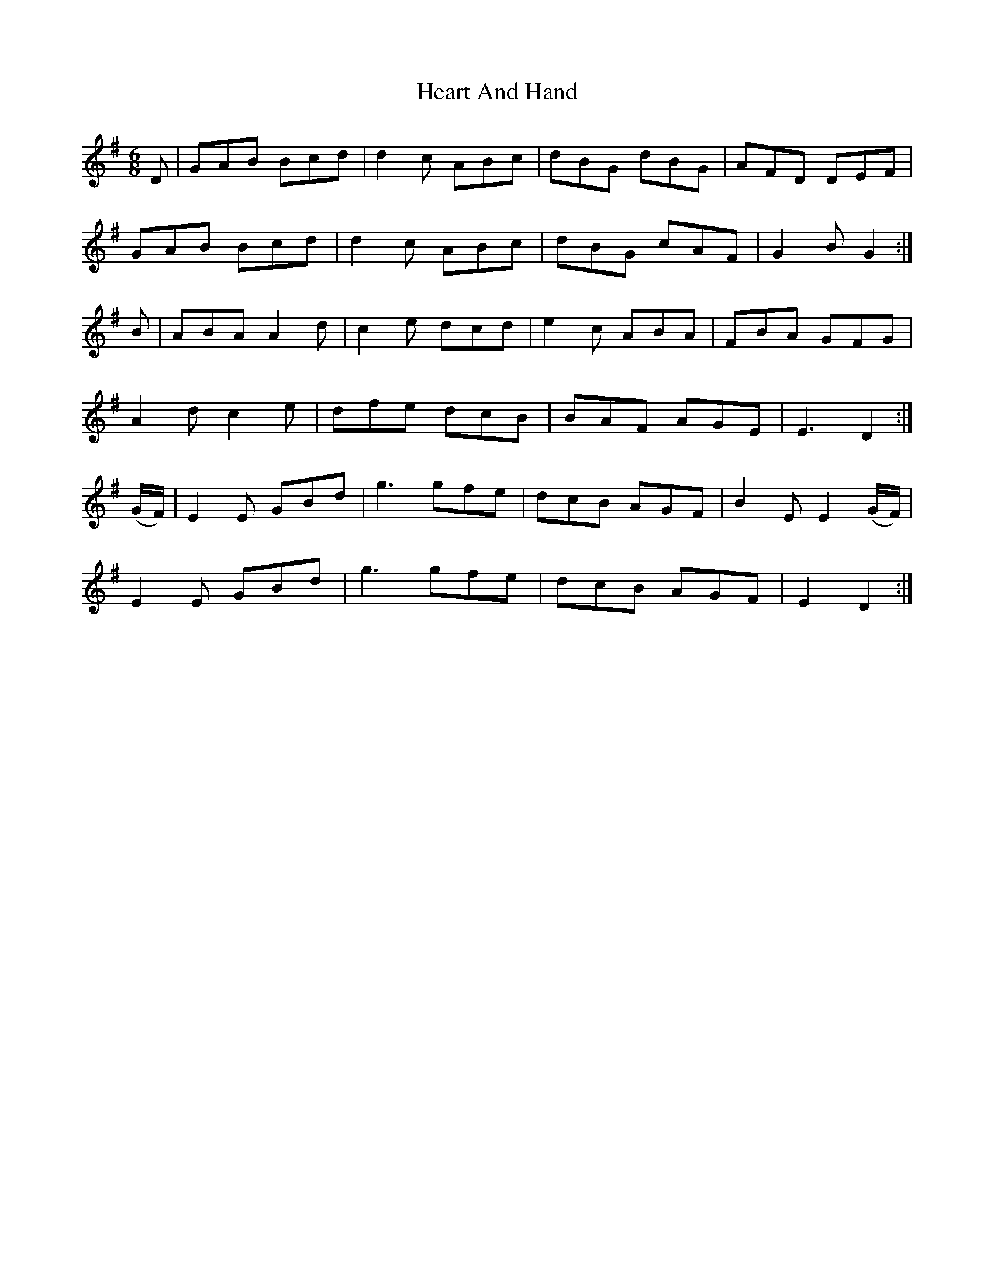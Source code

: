 X:1834
T:Heart And Hand
M:6/8
L:1/8
B:O'Neill's 1834
N:"collected by Cronin"
K:G
   D   | GAB  Bcd  | d2 c ABc | dBG  dBG | AFD     DEF    |
         GAB  Bcd  | d2 c ABc | dBG  cAF | G2 B G2       :|
   B   | ABA  A2 d | c2 e dcd | e2 c ABA | FBA     GFG    |
         A2 d c2 e | dfe  dcB | BAF  AGE |  E3  D2       :|
(G/F/) | E2 E GBd  |  g3  gfe | dcB  AGF | B2 E E2 (G/F/) |
         E2 E GBd  |  g3  gfe | dcB  AGF |  E2  D2       :|
